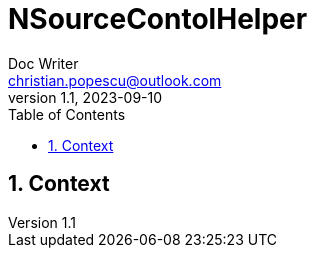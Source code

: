 = NSourceContolHelper
Doc Writer <christian.popescu@outlook.com>
v 1.1, 2023-09-10
:sectnums:
:toc:
:toclevels: 5

== Context

